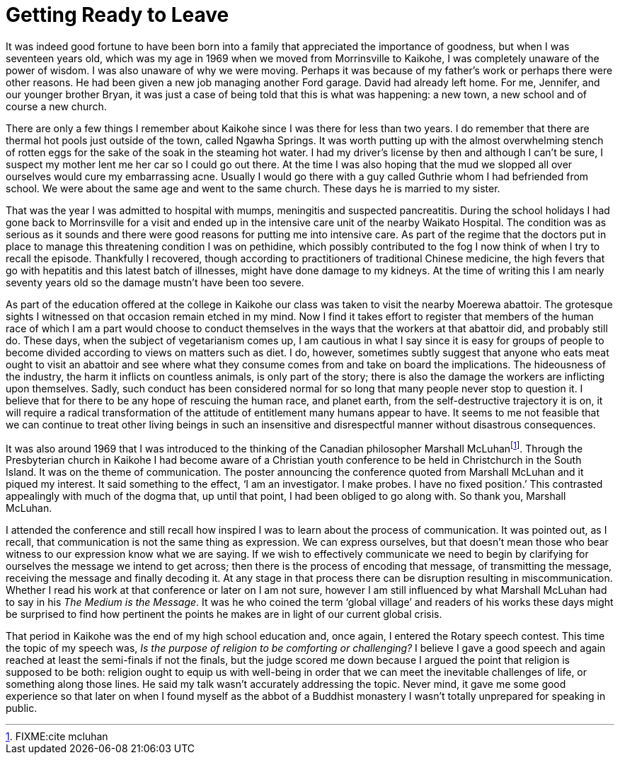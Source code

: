 = Getting Ready to Leave

It was indeed good fortune to have been born into a family that
appreciated the importance of goodness, but when I was seventeen years
old, which was my age in 1969 when we moved from Morrinsville to
Kaikohe, I was completely unaware of the power of wisdom. I was also
unaware of why we were moving. Perhaps it was because of my father’s
work or perhaps there were other reasons. He had been given a new job
managing another Ford garage. David had already left home. For me,
Jennifer, and our younger brother Bryan, it was just a case of being
told that this is what was happening: a new town, a new school and of
course a new church.

There are only a few things I remember about Kaikohe since I was there
for less than two years. I do remember that there are thermal hot pools
just outside of the town, called Ngawha Springs. It was worth putting up
with the almost overwhelming stench of rotten eggs for the sake of the
soak in the steaming hot water. I had my driver’s license by then and
although I can’t be sure, I suspect my mother lent me her car so I could
go out there. At the time I was also hoping that the mud we slopped all
over ourselves would cure my embarrassing acne. Usually I would go there
with a guy called Guthrie whom I had befriended from school. We were
about the same age and went to the same church. These days he is married
to my sister.

That was the year I was admitted to hospital with mumps, meningitis and
suspected pancreatitis. During the school holidays I had gone back to
Morrinsville for a visit and ended up in the intensive care unit of the
nearby Waikato Hospital. The condition was as serious as it sounds and
there were good reasons for putting me into intensive care. As part of
the regime that the doctors put in place to manage this threatening
condition I was on pethidine, which possibly contributed to the fog I
now think of when I try to recall the episode. Thankfully I recovered,
though according to practitioners of traditional Chinese medicine, the
high fevers that go with hepatitis and this latest batch of illnesses,
might have done damage to my kidneys. At the time of writing this I am
nearly seventy years old so the damage mustn’t have been too severe.

As part of the education offered at the college in Kaikohe our class was
taken to visit the nearby Moerewa abattoir. The grotesque sights I
witnessed on that occasion remain etched in my mind. Now I find it takes
effort to register that members of the human race of which I am a part
would choose to conduct themselves in the ways that the workers at that
abattoir did, and probably still do. These days, when the subject of
vegetarianism comes up, I am cautious in what I say since it is easy for
groups of people to become divided according to views on matters such as
diet. I do, however, sometimes subtly suggest that anyone who eats meat
ought to visit an abattoir and see where what they consume comes from
and take on board the implications. The hideousness of the industry, the
harm it inflicts on countless animals, is only part of the story; there
is also the damage the workers are inflicting upon themselves. Sadly,
such conduct has been considered normal for so long that many people
never stop to question it. I believe that for there to be any hope of
rescuing the human race, and planet earth, from the self-destructive
trajectory it is on, it will require a radical transformation of the
attitude of entitlement many humans appear to have. It seems to me not
feasible that we can continue to treat other living beings in such an
insensitive and disrespectful manner without disastrous consequences.

It was also around 1969 that I was introduced to the thinking of the
Canadian philosopher Marshall McLuhanfootnote:[FIXME:cite mcluhan].
Through the Presbyterian church in Kaikohe I had become aware of a
Christian youth conference to be held in Christchurch in the South
Island. It was on the theme of communication. The poster announcing the
conference quoted from Marshall McLuhan and it piqued my interest. It
said something to the effect, ‘I am an investigator. I make probes. I
have no fixed position.’ This contrasted appealingly with much of the
dogma that, up until that point, I had been obliged to go along with. So
thank you, Marshall McLuhan.

I attended the conference and still recall how inspired I was to learn
about the process of communication. It was pointed out, as I recall,
that communication is not the same thing as expression. We can express
ourselves, but that doesn’t mean those who bear witness to our
expression know what we are saying. If we wish to effectively
communicate we need to begin by clarifying for ourselves the message we
intend to get across; then there is the process of encoding that
message, of transmitting the message, receiving the message and finally
decoding it. At any stage in that process there can be disruption
resulting in miscommunication. Whether I read his work at that
conference or later on I am not sure, however I am still influenced by
what Marshall McLuhan had to say in his _The Medium is the Message_. It
was he who coined the term ‘global village’ and readers of his works
these days might be surprised to find how pertinent the points he makes
are in light of our current global crisis.

That period in Kaikohe was the end of my high school education and, once
again, I entered the Rotary speech contest. This time the topic of my
speech was, _Is the purpose of religion to be comforting or
challenging?_ I believe I gave a good speech and again reached at least
the semi-finals if not the finals, but the judge scored me down because
I argued the point that religion is supposed to be both: religion ought
to equip us with well-being in order that we can meet the inevitable
challenges of life, or something along those lines. He said my talk
wasn’t accurately addressing the topic. Never mind, it gave me some good
experience so that later on when I found myself as the abbot of a
Buddhist monastery I wasn’t totally unprepared for speaking in public.

